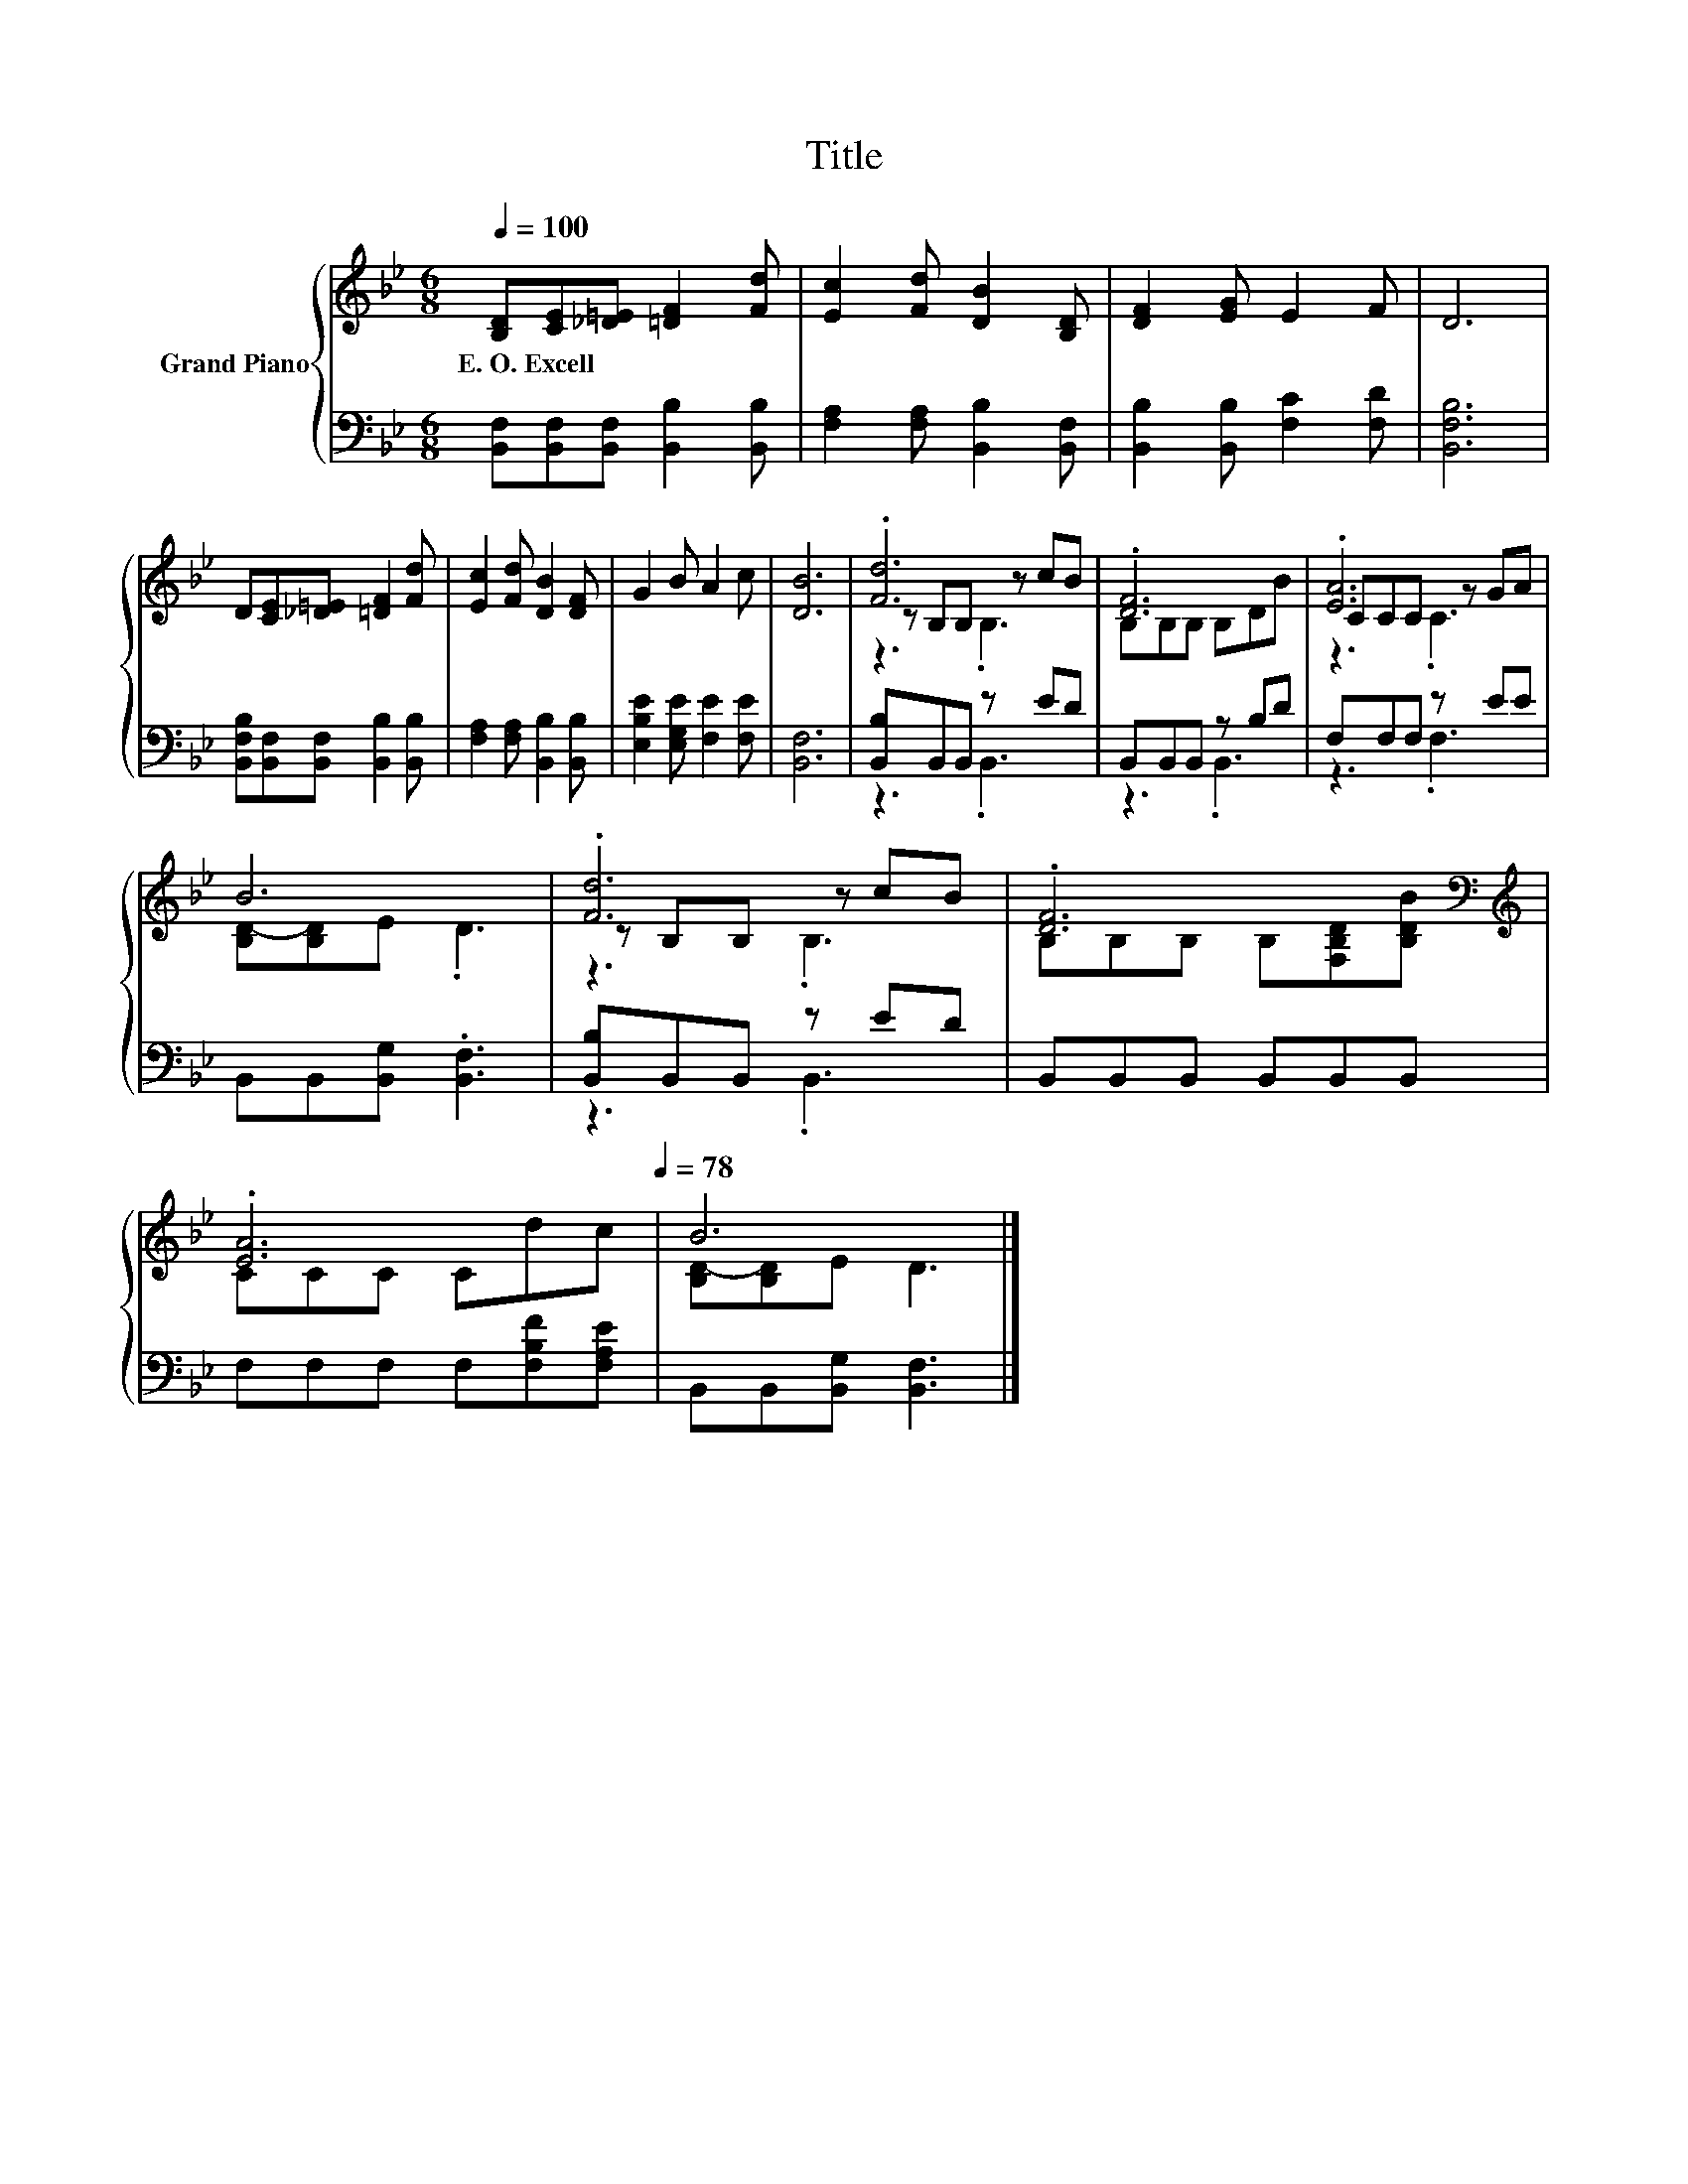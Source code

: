 X:1
T:Title
%%score { ( 1 3 4 ) | ( 2 5 ) }
L:1/8
Q:1/4=100
M:6/8
K:Bb
V:1 treble nm="Grand Piano"
V:3 treble 
V:4 treble 
V:2 bass 
V:5 bass 
V:1
 [B,D][CE][_D=E] [=DF]2 [Fd] | [Ec]2 [Fd] [DB]2 [B,D] | [DF]2 [EG] E2 F | D6 | %4
w: E.~O.~Excell * * * *||||
 D[CE][_D=E] [=DF]2 [Fd] | [Ec]2 [Fd] [DB]2 [DF] | G2 B A2 c | [DB]6 | .[Fd]6 | .[DF]6 | .[EA]6 | %11
w: |||||||
 B6 | .[Fd]6 | .[DF]6[K:bass][K:treble] | %14
w: |||
 .[EA]6[Q:1/4=97][Q:1/4=94][Q:1/4=91][Q:1/4=88][Q:1/4=84][Q:1/4=81][Q:1/4=78] | B6 |] %16
w: ||
V:2
 [B,,F,][B,,F,][B,,F,] [B,,B,]2 [B,,B,] | [F,A,]2 [F,A,] [B,,B,]2 [B,,F,] | %2
 [B,,B,]2 [B,,B,] [F,C]2 [F,D] | [B,,F,B,]6 | [B,,F,B,][B,,F,][B,,F,] [B,,B,]2 [B,,B,] | %5
 [F,A,]2 [F,A,] [B,,B,]2 [B,,B,] | [E,B,E]2 [E,G,E] [F,E]2 [F,E] | [B,,F,]6 | [B,,B,]B,,B,, z ED | %9
 B,,B,,B,, z B,D | F,F,F, z EE | B,,B,,[B,,G,] .[B,,F,]3 | [B,,B,]B,,B,, z ED | %13
 B,,B,,B,, B,,B,,B,, | F,F,F, F,[F,B,F][F,A,E] | B,,B,,[B,,G,] [B,,F,]3 |] %16
V:3
 x6 | x6 | x6 | x6 | x6 | x6 | x6 | x6 | z B,B, z cB | B,B,B, B,DB | CCC z GA | [B,D-][B,D]E .D3 | %12
 z B,B, z cB | B,[K:bass]B,B, B,[F,B,D][K:treble][B,DB] | CCC Cdc | [B,D-][B,D]E D3 |] %16
V:4
 x6 | x6 | x6 | x6 | x6 | x6 | x6 | x6 | z3 .B,3 | x6 | z3 .C3 | x6 | z3 .B,3 | %13
 x[K:bass] x4[K:treble] x | x6 | x6 |] %16
V:5
 x6 | x6 | x6 | x6 | x6 | x6 | x6 | x6 | z3 .B,,3 | z3 .B,,3 | z3 .F,3 | x6 | z3 .B,,3 | x6 | x6 | %15
 x6 |] %16

